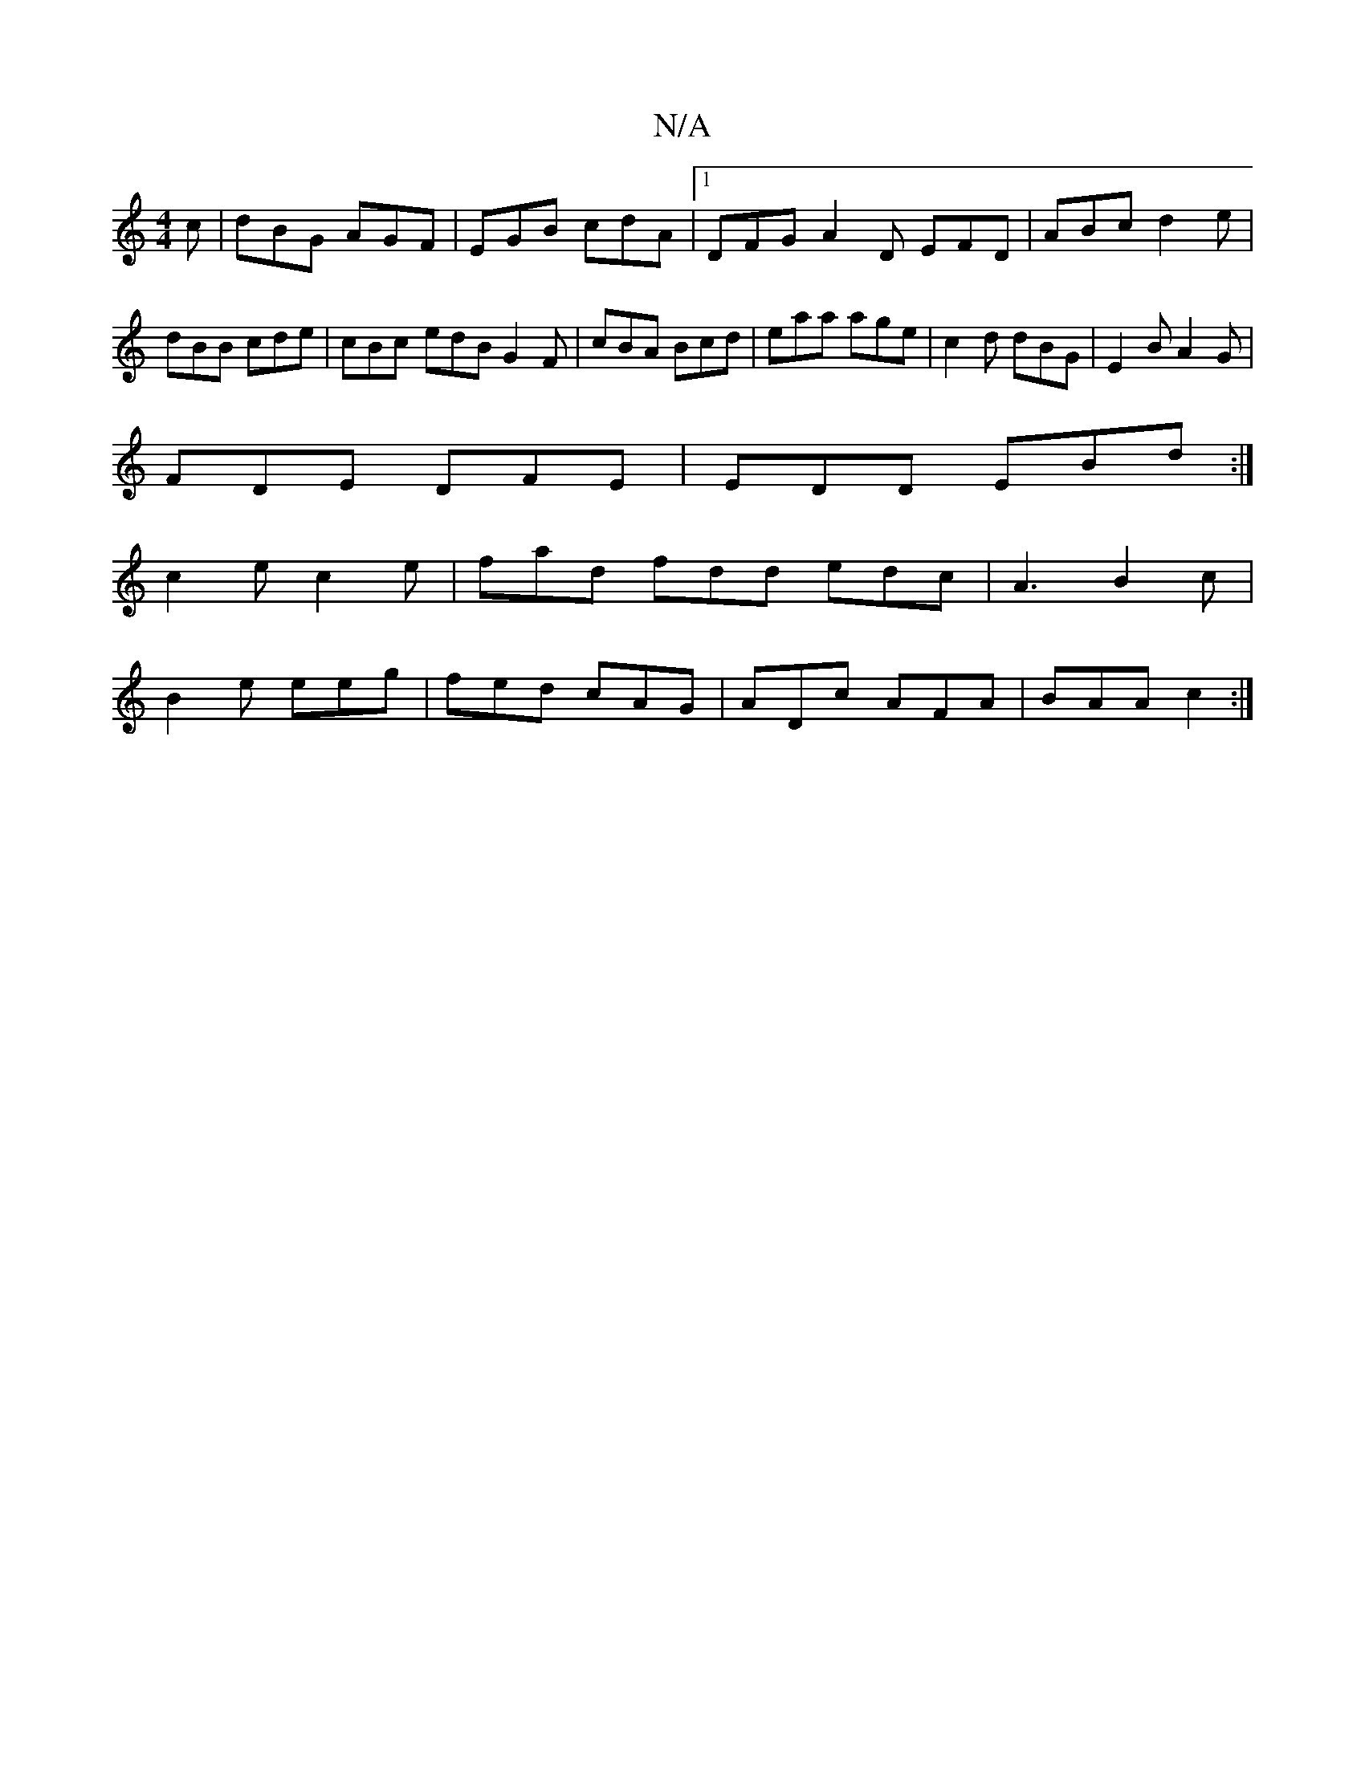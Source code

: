 X:1
T:N/A
M:4/4
R:N/A
K:Cmajor
c|dBG AGF|EGB cdA|1 DFG A2D EFD|ABc d2e|dBB cde|cBc- edB G2F|cBA Bcd|eaa age|c2d dBG|E2B A2G|
FDE DFE|EDD EBd:|
c2e c2e|fad fdd edc|A3 B2c|
B2e eeg|fed cAG|ADc AFA|BAA c2:|

|:G~B3 d2ee|fgaf g3f|dggg 